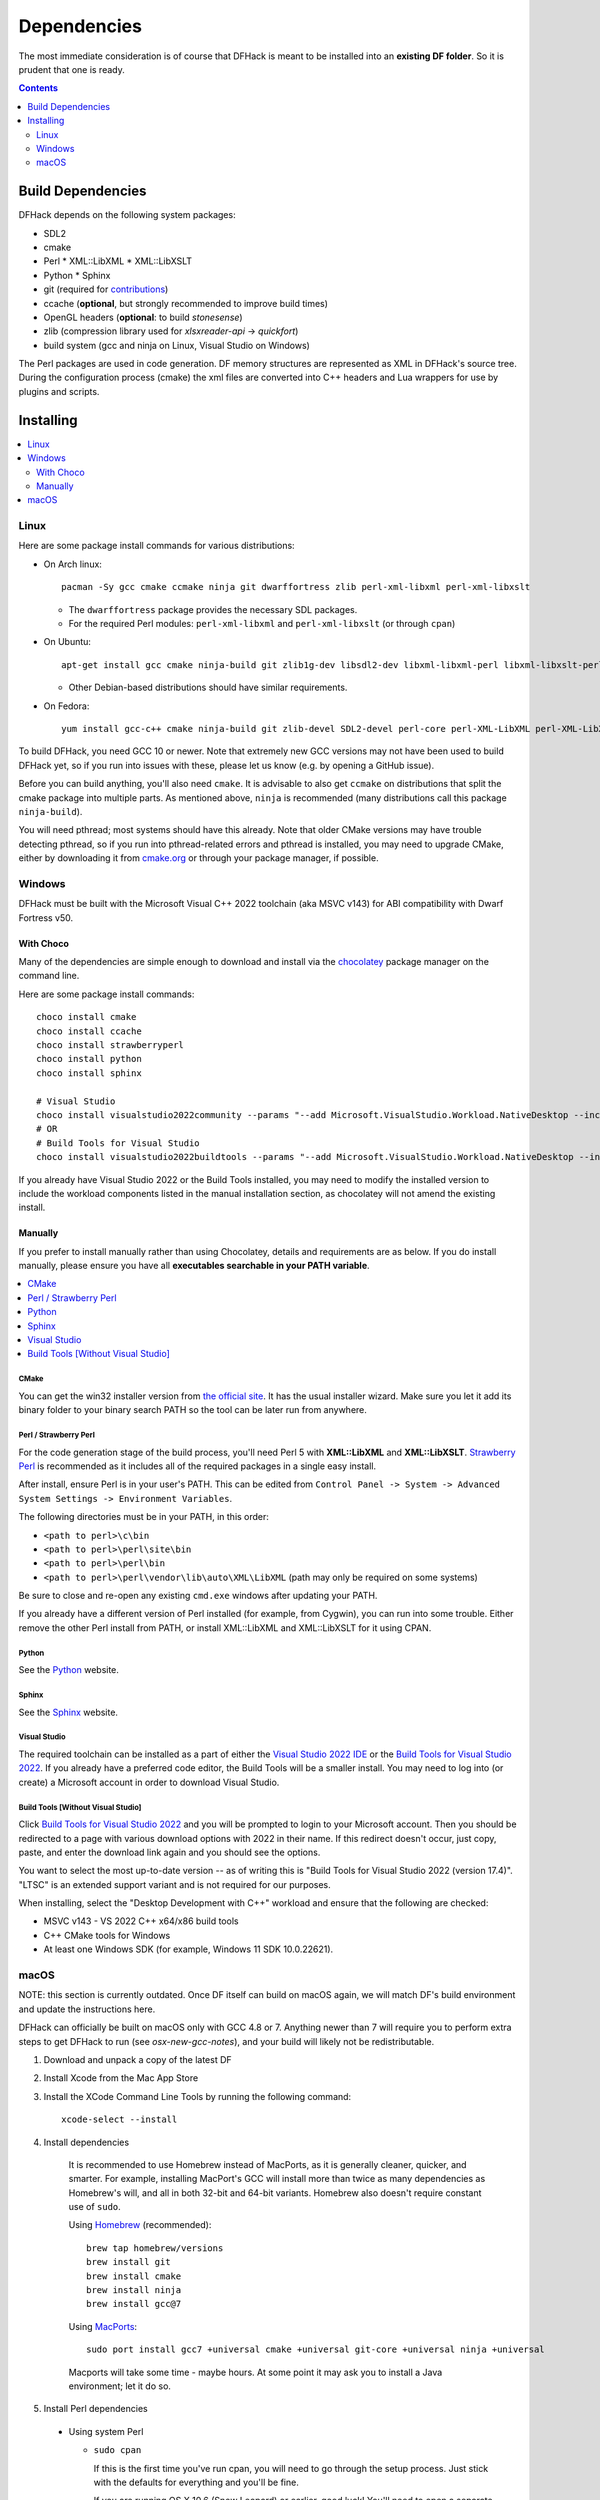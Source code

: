 .. _build-dependencies:

############
Dependencies
############

The most immediate consideration is of course that DFHack is meant to be
installed into an **existing DF folder**. So it is prudent that one is ready.

.. contents:: Contents
  :local:
  :depth: 2

Build Dependencies
------------------

DFHack depends on the following system packages:

* SDL2
* cmake
* Perl
  * XML::LibXML
  * XML::LibXSLT
* Python
  * Sphinx
* git (required for `contributions <https://github.com/DFHack/dfhack/pulls>`_)
* ccache (**optional**, but strongly recommended to improve build times)
* OpenGL headers (**optional**: to build `stonesense`)
* zlib (compression library used for `xlsxreader-api` -> `quickfort`)
* build system (gcc and ninja on Linux, Visual Studio on Windows)

The Perl packages are used in code generation. DF memory structures are
represented as XML in DFHack's source tree. During the configuration process
(cmake) the xml files are converted into C++ headers and Lua wrappers for use
by plugins and scripts.

Installing
----------

.. contents::
  :local:
  :depth: 2

.. _linux-dependency-instructions:

Linux
=====

Here are some package install commands for various distributions:

* On Arch linux::

    pacman -Sy gcc cmake ccmake ninja git dwarffortress zlib perl-xml-libxml perl-xml-libxslt

  * The ``dwarffortress`` package provides the necessary SDL packages.
  * For the required Perl modules: ``perl-xml-libxml`` and ``perl-xml-libxslt`` (or through ``cpan``)

* On Ubuntu::

    apt-get install gcc cmake ninja-build git zlib1g-dev libsdl2-dev libxml-libxml-perl libxml-libxslt-perl

  * Other Debian-based distributions should have similar requirements.

* On Fedora::

    yum install gcc-c++ cmake ninja-build git zlib-devel SDL2-devel perl-core perl-XML-LibXML perl-XML-LibXSLT ruby

To build DFHack, you need GCC 10 or newer. Note that extremely new GCC versions
may not have been used to build DFHack yet, so if you run into issues with
these, please let us know (e.g. by opening a GitHub issue).

Before you can build anything, you'll also need ``cmake``. It is advisable to
also get ``ccmake`` on distributions that split the cmake package into multiple
parts. As mentioned above, ``ninja`` is recommended (many distributions call
this package ``ninja-build``).

You will need pthread; most systems should have this already. Note that older
CMake versions may have trouble detecting pthread, so if you run into
pthread-related errors and pthread is installed, you may need to upgrade CMake,
either by downloading it from `cmake.org <https://cmake.org/download/>`_ or
through your package manager, if possible.

.. _windows-dependency-instructions:

Windows
=======

DFHack must be built with the Microsoft Visual C++ 2022 toolchain (aka MSVC v143)
for ABI compatibility with Dwarf Fortress v50.

With Choco
~~~~~~~~~~
Many of the dependencies are simple enough to download and install via the
`chocolatey`_ package manager on the command line.

Here are some package install commands::

    choco install cmake
    choco install ccache
    choco install strawberryperl
    choco install python
    choco install sphinx

    # Visual Studio
    choco install visualstudio2022community --params "--add Microsoft.VisualStudio.Workload.NativeDesktop --includeRecommended"
    # OR
    # Build Tools for Visual Studio
    choco install visualstudio2022buildtools --params "--add Microsoft.VisualStudio.Workload.NativeDesktop --includeRecommended"

If you already have Visual Studio 2022 or the Build Tools installed, you may
need to modify the installed version to include the workload components
listed in the manual installation section, as chocolatey will not amend
the existing install.

.. _chocolatey: https://chocolatey.org/install

Manually
~~~~~~~~
If you prefer to install manually rather than using Chocolatey, details and
requirements are as below. If you do install manually, please ensure you
have all **executables searchable in your PATH variable**.

.. contents::
  :local:
  :depth: 1

CMake
^^^^^
You can get the win32 installer version from
`the official site <https://cmake.org/download/>`_.
It has the usual installer wizard. Make sure you let it add its binary folder
to your binary search PATH so the tool can be later run from anywhere.

Perl / Strawberry Perl
^^^^^^^^^^^^^^^^^^^^^^
For the code generation stage of the build process, you'll need Perl 5 with
**XML::LibXML** and **XML::LibXSLT**. `Strawberry Perl <http://strawberryperl.com>`_ is
recommended as it includes all of the required packages in a single easy
install.

After install, ensure Perl is in your user's PATH. This can be edited from
``Control Panel -> System -> Advanced System Settings -> Environment Variables``.

The following directories must be in your PATH, in this order:

* ``<path to perl>\c\bin``
* ``<path to perl>\perl\site\bin``
* ``<path to perl>\perl\bin``
* ``<path to perl>\perl\vendor\lib\auto\XML\LibXML`` (path may only be required on some systems)

Be sure to close and re-open any existing ``cmd.exe`` windows after updating
your PATH.

If you already have a different version of Perl installed (for example, from Cygwin),
you can run into some trouble. Either remove the other Perl install from PATH, or
install XML::LibXML and XML::LibXSLT for it using CPAN.

Python
^^^^^^
See the `Python`_ website.

.. _Python: https://www.python.org/downloads/

Sphinx
^^^^^^
See the `Sphinx`_ website.

.. _Sphinx: https://www.sphinx-doc.org/en/master/usage/installation.html

.. _install-visual-studio:

Visual Studio
^^^^^^^^^^^^^
The required toolchain can be installed as a part of either the `Visual Studio 2022 IDE`_
or the `Build Tools for Visual Studio 2022`_. If you already have a preferred code
editor, the Build Tools will be a smaller install. You may need to log into (or create)
a Microsoft account in order to download Visual Studio.

.. _Visual Studio 2022 IDE: https://visualstudio.microsoft.com/thank-you-downloading-visual-studio/?sku=Community&channel=Release&version=VS2022&source=VSLandingPage&cid=2030&passive=false
.. _Build Tools for Visual Studio 2022: https://my.visualstudio.com/Downloads?q=Build%20Tools%20for%20Visual%20Studio%202022


Build Tools [Without Visual Studio]
^^^^^^^^^^^^^^^^^^^^^^^^^^^^^^^^^^^
Click `Build Tools for Visual Studio 2022`_ and you will be prompted to login to your Microsoft account.
Then you should be redirected to a page with various download options with 2022
in their name. If this redirect doesn't occur, just copy, paste, and enter the
download link again and you should see the options.

You want to select the most up-to-date version -- as of writing this is
"Build Tools for Visual Studio 2022 (version 17.4)". "LTSC" is an extended
support variant and is not required for our purposes.

When installing, select the "Desktop Development with C++" workload and ensure that the following are checked:

- MSVC v143 - VS 2022 C++ x64/x86 build tools
- C++ CMake tools for Windows
- At least one Windows SDK (for example, Windows 11 SDK 10.0.22621).

.. _mac-dependency-instructions:

macOS
=====

NOTE: this section is currently outdated. Once DF itself can build on macOS
again, we will match DF's build environment and update the instructions here.

DFHack can officially be built on macOS only with GCC 4.8 or 7. Anything newer than 7
will require you to perform extra steps to get DFHack to run (see `osx-new-gcc-notes`),
and your build will likely not be redistributable.

#. Download and unpack a copy of the latest DF
#. Install Xcode from the Mac App Store

#. Install the XCode Command Line Tools by running the following command::

    xcode-select --install

#. Install dependencies

    It is recommended to use Homebrew instead of MacPorts, as it is generally
    cleaner, quicker, and smarter. For example, installing MacPort's GCC will
    install more than twice as many dependencies as Homebrew's will, and all in
    both 32-bit and 64-bit variants. Homebrew also doesn't require constant use
    of ``sudo``.

    Using `Homebrew <https://brew.sh/>`_ (recommended)::

        brew tap homebrew/versions
        brew install git
        brew install cmake
        brew install ninja
        brew install gcc@7

    Using `MacPorts <https://www.macports.org>`_::

        sudo port install gcc7 +universal cmake +universal git-core +universal ninja +universal

    Macports will take some time - maybe hours.  At some point it may ask
    you to install a Java environment; let it do so.

#. Install Perl dependencies

  * Using system Perl

    * ``sudo cpan``

      If this is the first time you've run cpan, you will need to go through the setup
      process. Just stick with the defaults for everything and you'll be fine.

      If you are running OS X 10.6 (Snow Leopard) or earlier, good luck!
      You'll need to open a separate Terminal window and run::

        sudo ln -s /usr/include/libxml2/libxml /usr/include/libxml

    * ``install XML::LibXML``
    * ``install XML::LibXSLT``

  * In a separate, local Perl install

    Rather than using system Perl, you might also want to consider
    the Perl manager, `Perlbrew <https://perlbrew.pl>`_.

    This manages Perl 5 locally under ``~/perl5/``, providing an easy
    way to install Perl and run CPAN against it without ``sudo``.
    It can maintain multiple Perl installs and being local has the
    benefit of easy migration and insulation from OS issues and upgrades.

    See https://perlbrew.pl/ for more details.
